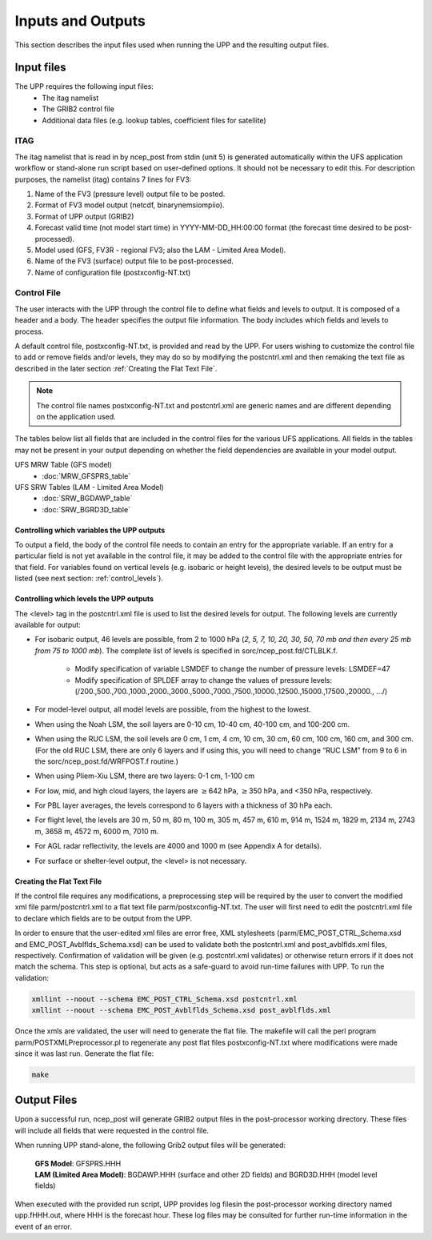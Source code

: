 .. role:: underline
    :class: underline
.. role:: bolditalic
    :class: bolditalic

******************
Inputs and Outputs
******************

This section describes the input files used when running the UPP and the resulting output files.

===========
Input files
===========

The UPP requires the following input files:
 - The itag namelist
 - The GRIB2 control file
 - Additional data files (e.g. lookup tables, coefficient files for satellite)

----
ITAG
----

The :bolditalic:`itag` namelist that is read in by :bolditalic:`ncep_post` from stdin (unit 5) is
generated automatically within the UFS application workflow or stand-alone run script based on
user-defined options. It should not be necessary to edit this. For description purposes, the namelist
(:bolditalic:`itag`) contains 7 lines for
FV3:

#. Name of the FV3 (pressure level) output file to be posted.

#. Format of FV3 model output (netcdf, binarynemsiompiio).

#. Format of UPP output (GRIB2)

#. Forecast valid time (not model start time) in YYYY-MM-DD_HH:00:00 format (the forecast time desired
   to be post-processed).

#. Model used (GFS, FV3R - regional FV3; also the LAM - Limited Area Model).

#. Name of the FV3 (surface) output file to be post-processed.

#. Name of configuration file (postxconfig-NT.txt)

------------
Control File
------------

The user interacts with the UPP through the control file to define what fields and levels to output. It
is composed of a header and a body. The header specifies the output file information. The body includes
which fields and levels to process.

A default control file, :bolditalic:`postxconfig-NT.txt`, is provided and read by the UPP. For users
wishing to customize the control file to add or remove fields and/or levels, they may do so by
modifying the :bolditalic:`postcntrl.xml` and then remaking the text file as described in the later section :ref:`Creating the Flat Text File`.

.. Note::
   The control file names :bolditalic:`postxconfig-NT.txt` and :bolditalic:`postcntrl.xml` are generic
   names and are different depending on the application used.

The tables below list all fields that are included in the control files for the various UFS
applications. All fields in the tables may not be present in your output depending on whether the field
dependencies are available in your model output.

UFS MRW Table (GFS model)
 - :doc:`MRW_GFSPRS_table`

UFS SRW Tables (LAM - Limited Area Model)
 - :doc:`SRW_BGDAWP_table`
 - :doc:`SRW_BGRD3D_table`

Controlling which variables the UPP outputs
-------------------------------------------

To output a field, the body of the control file needs to contain an entry for the appropriate variable.
If an entry for a particular field is not yet available in the control file, it  may be added to the
control file with the appropriate entries for that field. For variables found on vertical levels (e.g.
isobaric or height levels), the desired levels to be output must be listed (see next section:
:ref:`control_levels`).

.. _control_levels:

Controlling which levels the UPP outputs
----------------------------------------

The <level> tag in the postcntrl.xml file is used to list the desired levels for output. The following
levels are currently available for output:

- For isobaric output, 46 levels are possible, from 2 to 1000 hPa (*2, 5, 7, 10, 20, 30, 50, 70 mb and
  then every 25 mb from 75 to 1000 mb*). The complete list of levels is specified in
  :bolditalic:`sorc/ncep_post.fd/CTLBLK.f`.
  
   - Modify specification of variable LSMDEF to change the number of pressure levels: LSMDEF=47
   - Modify specification of SPLDEF array to change the values of pressure levels:
     (/200.,500.,700.,1000.,2000.,3000.,5000.,7000.,7500.,10000.,12500.,15000.,17500.,20000., …/)
      
- For model-level output, all model levels are possible, from the highest to the lowest.
- When using the Noah LSM, the soil layers are 0-10 cm, 10-40 cm, 40-100 cm, and 100-200 cm.
- When using the RUC LSM, the soil levels are 0 cm, 1 cm, 4 cm, 10 cm, 30 cm, 60 cm, 100 cm, 160 cm,
  and 300 cm. (For the old RUC LSM, there are only 6 layers and if using this, you will need to change
  “RUC LSM” from 9 to 6 in the :bolditalic:`sorc/ncep_post.fd/WRFPOST.f` routine.)
- When using Pliem-Xiu LSM, there are two layers: 0-1 cm, 1-100 cm
- For low, mid, and high cloud layers, the layers are :math:`\geq`\ 642 hPa, :math:`\geq`\ 350 hPa, and
  <350 hPa, respectively.
- For PBL layer averages, the levels correspond to 6 layers with a thickness of 30 hPa each.
- For flight level, the levels are 30 m, 50 m, 80 m, 100 m, 305 m, 457 m, 610 m, 914 m, 1524 m, 1829 m,
  2134 m, 2743 m, 3658 m, 4572 m, 6000 m, 7010 m.
- For AGL radar reflectivity, the levels are 4000 and 1000 m (see Appendix A for details).
- For surface or shelter-level output, the <level> is not necessary.

Creating the Flat Text File
---------------------------

If the control file requires any modifications, a preprocessing step will be required by the user to
convert the modified xml file :bolditalic:`parm/postcntrl.xml` to a flat text file
:bolditalic:`parm/postxconfig-NT.txt`. The user will first need to edit the :bolditalic:`postcntrl.xml`
file to declare which fields are to be output from the UPP.

In order to ensure that the user-edited xml files are error free, XML stylesheets
(:bolditalic:`parm/EMC\_POST\_CTRL\_Schema.xsd` and :bolditalic:`EMC\_POST\_Avblflds\_Schema.xsd`) can
be used to validate both the :bolditalic:`postcntrl.xml` and :bolditalic:`post\_avblflds.xml` files,
respectively. Confirmation of validation will be given (e.g. postcntrl.xml validates) or otherwise
return errors if it does not match the schema. This step is optional, but acts as a safe-guard to avoid
run-time failures with UPP. To run the validation:

.. code-block:: console

    xmllint --noout --schema EMC_POST_CTRL_Schema.xsd postcntrl.xml
    xmllint --noout --schema EMC_POST_Avblflds_Schema.xsd post_avblflds.xml

Once the xmls are validated, the user will need to generate the flat file. The makefile will call the
perl program :bolditalic:`parm/POSTXMLPreprocessor.pl` to regenerate any post flat files
:bolditalic:`postxconfig-NT.txt` where modifications were made since it was last run. Generate the flat
file:

.. code-block:: console

    make

============
Output Files
============

Upon a successful run, :bolditalic:`ncep_post` will generate GRIB2 output files in the post-processor
working directory. These files will include all fields that were requested in the control file.

When running UPP stand-alone, the following Grib2 output files will be generated:

   | **GFS Model**: GFSPRS.HHH
   | **LAM (Limited Area Model)**: BGDAWP.HHH (surface and other 2D fields) and BGRD3D.HHH (model level
     fields)

When executed with the provided run script, UPP provides log filesin the post-processor working directory named
:bolditalic:`upp.fHHH.out`, where :bolditalic:`HHH` is the forecast hour. These log files may be consulted for further
run-time information in the event of an error.
